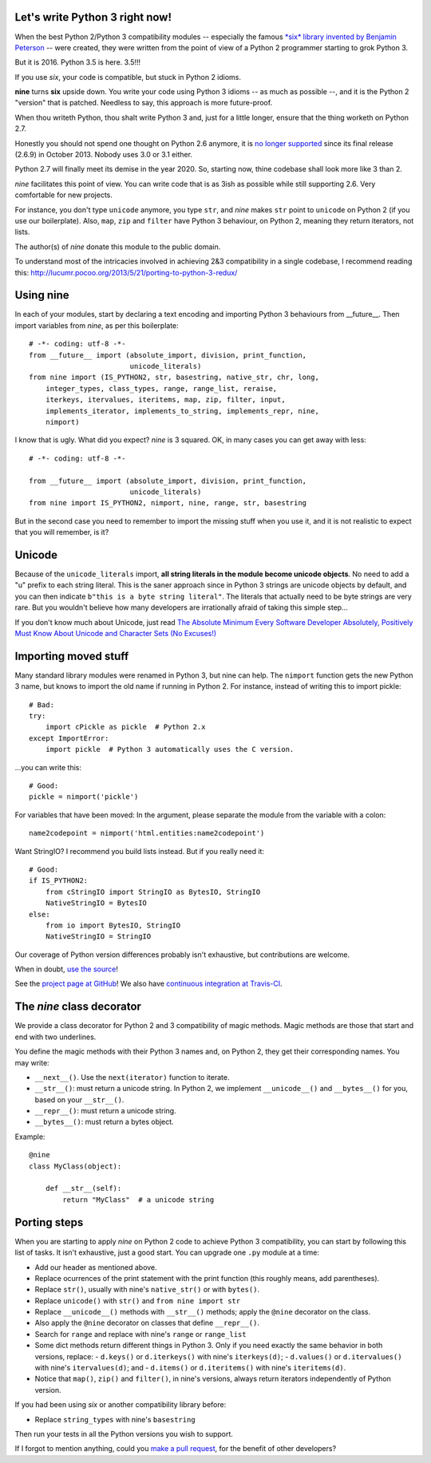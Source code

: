 Let's write Python 3 right now!
===============================

When the best Python 2/Python 3 compatibility modules -- especially the famous
`*six* library invented by Benjamin Peterson <https://pypi.python.org/pypi/six>`_
-- were created, they were written from the point of view of a Python 2
programmer starting to grok Python 3.

But it is 2016. Python 3.5 is here. 3.5!!!

If you use *six*, your code is compatible, but stuck in Python 2 idioms.

**nine** turns **six** upside down. You write your code using Python 3 idioms
-- as much as possible --, and it is the Python 2 "version" that is patched.
Needless to say, this approach is more future-proof.

When thou writeth Python, thou shalt write Python 3 and,
just for a little longer, ensure that the thing worketh on Python 2.7.

Honestly you should not spend one thought on Python 2.6 anymore, it is
`no longer supported <https://mail.python.org/pipermail/python-dev/2013-September/128287.html>`_
since its final release (2.6.9) in October 2013. Nobody uses 3.0 or 3.1 either.

Python 2.7 will finally meet its demise in the year 2020. So, starting now,
thine codebase shall look more like 3 than 2.

*nine* facilitates this point of view. You can write code
that is as 3ish as possible while still supporting 2.6.
Very comfortable for new projects.

For instance, you don't type ``unicode`` anymore, you type ``str``, and *nine*
makes ``str`` point to ``unicode`` on Python 2 (if you use our boilerplate).
Also, ``map``, ``zip`` and ``filter`` have Python 3 behaviour, on Python 2,
meaning they return iterators, not lists.

The author(s) of *nine* donate this module to the public domain.

To understand most of the intricacies involved in achieving 2&3 compatibility
in a single codebase, I recommend reading this:
http://lucumr.pocoo.org/2013/5/21/porting-to-python-3-redux/


Using nine
==========

In each of your modules, start by declaring a text encoding and
importing Python 3 behaviours from __future__.
Then import variables from *nine*, as per this boilerplate::

    # -*- coding: utf-8 -*-
    from __future__ import (absolute_import, division, print_function,
                            unicode_literals)
    from nine import (IS_PYTHON2, str, basestring, native_str, chr, long,
        integer_types, class_types, range, range_list, reraise,
        iterkeys, itervalues, iteritems, map, zip, filter, input,
        implements_iterator, implements_to_string, implements_repr, nine,
        nimport)

I know that is ugly. What did you expect? *nine* is 3 squared.
OK, in many cases you can get away with less::

    # -*- coding: utf-8 -*-

    from __future__ import (absolute_import, division, print_function,
                            unicode_literals)
    from nine import IS_PYTHON2, nimport, nine, range, str, basestring

But in the second case you need to remember to import the missing stuff when
you use it, and it is not realistic to expect that you will remember, is it?


Unicode
=======

Because of the ``unicode_literals`` import, **all string literals in the module
become unicode objects**. No need to add a "u" prefix to each string literal.
This is the saner approach since in Python 3 strings are unicode objects
by default, and you can then indicate ``b"this is a byte string literal"``.
The literals that actually need to be byte strings are very rare.
But you wouldn't believe how many developers are irrationally afraid
of taking this simple step...

If you don't know much about Unicode, just read
`The Absolute Minimum Every Software Developer Absolutely, Positively Must Know About Unicode and Character Sets (No Excuses!) <http://www.joelonsoftware.com/articles/Unicode.html>`_


Importing moved stuff
=====================

Many standard library modules were renamed in Python 3, but nine can
help. The ``nimport`` function gets the new Python 3 name, but knows to
import the old name if running in Python 2.
For instance, instead of writing this to import pickle::

    # Bad:
    try:
        import cPickle as pickle  # Python 2.x
    except ImportError:
        import pickle  # Python 3 automatically uses the C version.

...you can write this::

    # Good:
    pickle = nimport('pickle')

For variables that have been moved: In the argument, please separate the module
from the variable with a colon::

    name2codepoint = nimport('html.entities:name2codepoint')

Want StringIO? I recommend you build lists instead. But if you really need it::

    # Good:
    if IS_PYTHON2:
        from cStringIO import StringIO as BytesIO, StringIO
        NativeStringIO = BytesIO
    else:
        from io import BytesIO, StringIO
        NativeStringIO = StringIO

Our coverage of Python version differences probably isn't exhaustive,
but contributions are welcome.

When in doubt,
`use the source <https://github.com/nandoflorestan/nine/blob/master/nine/__init__.py>`_!

See the
`project page at GitHub <https://github.com/nandoflorestan/nine>`_!
We also have
`continuous integration at Travis-CI <https://travis-ci.org/nandoflorestan/nine>`_.


The *nine* class decorator
==========================

We provide a class decorator for Python 2 and 3 compatibility of magic methods.
Magic methods are those that start and end with two underlines.

You define the magic methods with their Python 3 names and,
on Python 2, they get their corresponding names. You may write:

* ``__next__()``. Use the ``next(iterator)`` function to iterate.
* ``__str__()``: must return a unicode string.  In Python 2, we implement
  ``__unicode__()`` and ``__bytes__()`` for you, based on your ``__str__()``.
* ``__repr__()``: must return a unicode string.
* ``__bytes__()``: must return a bytes object.

Example::

    @nine
    class MyClass(object):

        def __str__(self):
            return "MyClass"  # a unicode string


Porting steps
=============

When you are starting to apply *nine* on Python 2 code to achieve Python 3
compatibility, you can start by following this list of tasks. It isn't
exhaustive, just a good start. You can upgrade one ``.py`` module at a time:

* Add our header as mentioned above.
* Replace ocurrences of the print statement with the print function
  (this roughly means, add parentheses).
* Replace ``str()``, usually with nine's ``native_str()`` or with ``bytes()``.
* Replace ``unicode()`` with ``str()`` and ``from nine import str``
* Replace ``__unicode__()`` methods with ``__str__()`` methods;
  apply the ``@nine`` decorator on the class.
* Also apply the ``@nine`` decorator on classes that define ``__repr__()``.
* Search for ``range`` and replace with nine's ``range`` or ``range_list``
* Some dict methods return different things in Python 3. Only if you need
  exactly the same behavior in both versions, replace:
  - ``d.keys()`` or ``d.iterkeys()`` with nine's ``iterkeys(d)``;
  - ``d.values()`` or ``d.itervalues()`` with nine's ``itervalues(d)``; and
  - ``d.items()`` or ``d.iteritems()`` with nine's ``iteritems(d)``.
* Notice that ``map()``, ``zip()`` and ``filter()``, in nine's versions,
  always return iterators independently of Python version.

If you had been using *six* or another compatibility library before:

* Replace ``string_types`` with nine's ``basestring``

Then run your tests in all the Python versions you wish to support.

If I forgot to mention anything, could you
`make a pull request <https://github.com/nandoflorestan/nine>`_, for the
benefit of other developers?
